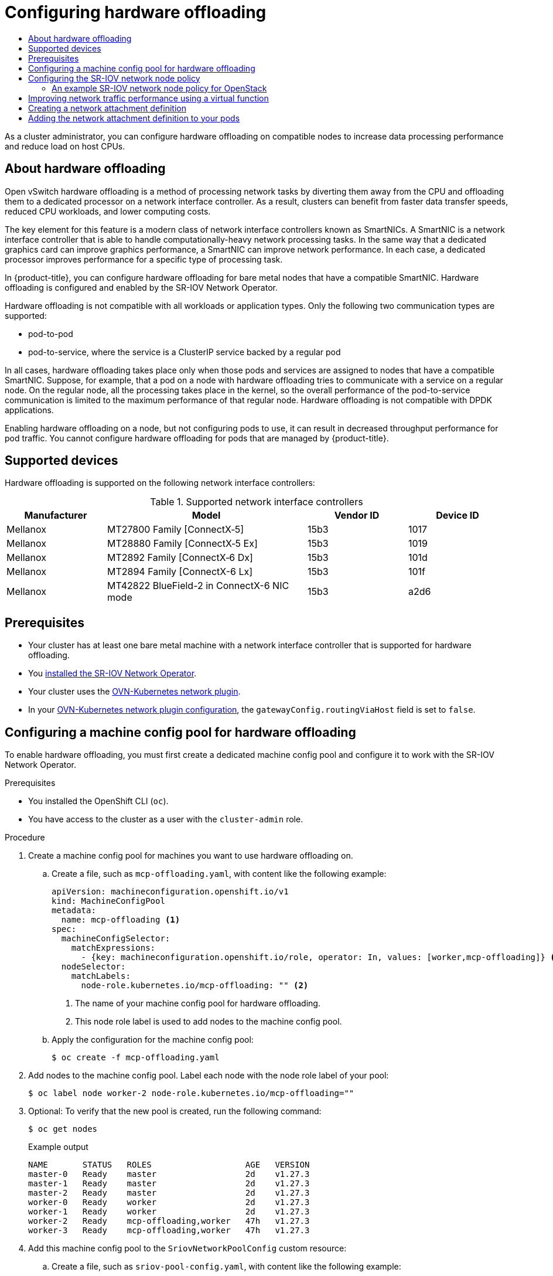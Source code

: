 :_mod-docs-content-type: ASSEMBLY
[id="configuring-hardware-offloading"]
= Configuring hardware offloading
// The {product-title} attribute provides the context-sensitive name of the relevant OpenShift distribution, for example, "OpenShift Container Platform" or "OKD". The {product-version} attribute provides the product version relative to the distribution, for example "4.9".
// {product-title} and {product-version} are parsed when AsciiBinder queries the _distro_map.yml file in relation to the base branch of a pull request.
// See https://github.com/openshift/openshift-docs/blob/main/contributing_to_docs/doc_guidelines.adoc#product-name-and-version for more information on this topic.
// Other common attributes are defined in the following lines:
:data-uri:
:icons:
:experimental:
:toc: macro
:toc-title:
:imagesdir: images
:prewrap!:
:op-system-first: Red Hat Enterprise Linux CoreOS (RHCOS)
:op-system: RHCOS
:op-system-lowercase: rhcos
:op-system-base: RHEL
:op-system-base-full: Red Hat Enterprise Linux (RHEL)
:op-system-version: 8.x
:tsb-name: Template Service Broker
:kebab: image:kebab.png[title="Options menu"]
:rh-openstack-first: Red Hat OpenStack Platform (RHOSP)
:rh-openstack: RHOSP
:ai-full: Assisted Installer
:ai-version: 2.3
:cluster-manager-first: Red Hat OpenShift Cluster Manager
:cluster-manager: OpenShift Cluster Manager
:cluster-manager-url: link:https://console.redhat.com/openshift[OpenShift Cluster Manager Hybrid Cloud Console]
:cluster-manager-url-pull: link:https://console.redhat.com/openshift/install/pull-secret[pull secret from the Red Hat OpenShift Cluster Manager]
:insights-advisor-url: link:https://console.redhat.com/openshift/insights/advisor/[Insights Advisor]
:hybrid-console: Red Hat Hybrid Cloud Console
:hybrid-console-second: Hybrid Cloud Console
:oadp-first: OpenShift API for Data Protection (OADP)
:oadp-full: OpenShift API for Data Protection
:oc-first: pass:quotes[OpenShift CLI (`oc`)]
:product-registry: OpenShift image registry
:rh-storage-first: Red Hat OpenShift Data Foundation
:rh-storage: OpenShift Data Foundation
:rh-rhacm-first: Red Hat Advanced Cluster Management (RHACM)
:rh-rhacm: RHACM
:rh-rhacm-version: 2.8
:sandboxed-containers-first: OpenShift sandboxed containers
:sandboxed-containers-operator: OpenShift sandboxed containers Operator
:sandboxed-containers-version: 1.3
:sandboxed-containers-version-z: 1.3.3
:sandboxed-containers-legacy-version: 1.3.2
:cert-manager-operator: cert-manager Operator for Red Hat OpenShift
:secondary-scheduler-operator-full: Secondary Scheduler Operator for Red Hat OpenShift
:secondary-scheduler-operator: Secondary Scheduler Operator
// Backup and restore
:velero-domain: velero.io
:velero-version: 1.11
:launch: image:app-launcher.png[title="Application Launcher"]
:mtc-short: MTC
:mtc-full: Migration Toolkit for Containers
:mtc-version: 1.8
:mtc-version-z: 1.8.0
// builds (Valid only in 4.11 and later)
:builds-v2title: Builds for Red Hat OpenShift
:builds-v2shortname: OpenShift Builds v2
:builds-v1shortname: OpenShift Builds v1
//gitops
:gitops-title: Red Hat OpenShift GitOps
:gitops-shortname: GitOps
:gitops-ver: 1.1
:rh-app-icon: image:red-hat-applications-menu-icon.jpg[title="Red Hat applications"]
//pipelines
:pipelines-title: Red Hat OpenShift Pipelines
:pipelines-shortname: OpenShift Pipelines
:pipelines-ver: pipelines-1.12
:pipelines-version-number: 1.12
:tekton-chains: Tekton Chains
:tekton-hub: Tekton Hub
:artifact-hub: Artifact Hub
:pac: Pipelines as Code
//odo
:odo-title: odo
//OpenShift Kubernetes Engine
:oke: OpenShift Kubernetes Engine
//OpenShift Platform Plus
:opp: OpenShift Platform Plus
//openshift virtualization (cnv)
:VirtProductName: OpenShift Virtualization
:VirtVersion: 4.14
:KubeVirtVersion: v0.59.0
:HCOVersion: 4.14.0
:CNVNamespace: openshift-cnv
:CNVOperatorDisplayName: OpenShift Virtualization Operator
:CNVSubscriptionSpecSource: redhat-operators
:CNVSubscriptionSpecName: kubevirt-hyperconverged
:delete: image:delete.png[title="Delete"]
//distributed tracing
:DTProductName: Red Hat OpenShift distributed tracing platform
:DTShortName: distributed tracing platform
:DTProductVersion: 2.9
:JaegerName: Red Hat OpenShift distributed tracing platform (Jaeger)
:JaegerShortName: distributed tracing platform (Jaeger)
:JaegerVersion: 1.47.0
:OTELName: Red Hat OpenShift distributed tracing data collection
:OTELShortName: distributed tracing data collection
:OTELOperator: Red Hat OpenShift distributed tracing data collection Operator
:OTELVersion: 0.81.0
:TempoName: Red Hat OpenShift distributed tracing platform (Tempo)
:TempoShortName: distributed tracing platform (Tempo)
:TempoOperator: Tempo Operator
:TempoVersion: 2.1.1
//logging
:logging-title: logging subsystem for Red Hat OpenShift
:logging-title-uc: Logging subsystem for Red Hat OpenShift
:logging: logging subsystem
:logging-uc: Logging subsystem
//serverless
:ServerlessProductName: OpenShift Serverless
:ServerlessProductShortName: Serverless
:ServerlessOperatorName: OpenShift Serverless Operator
:FunctionsProductName: OpenShift Serverless Functions
//service mesh v2
:product-dedicated: Red Hat OpenShift Dedicated
:product-rosa: Red Hat OpenShift Service on AWS
:SMProductName: Red Hat OpenShift Service Mesh
:SMProductShortName: Service Mesh
:SMProductVersion: 2.4.4
:MaistraVersion: 2.4
//Service Mesh v1
:SMProductVersion1x: 1.1.18.2
//Windows containers
:productwinc: Red Hat OpenShift support for Windows Containers
// Red Hat Quay Container Security Operator
:rhq-cso: Red Hat Quay Container Security Operator
// Red Hat Quay
:quay: Red Hat Quay
:sno: single-node OpenShift
:sno-caps: Single-node OpenShift
//TALO and Redfish events Operators
:cgu-operator-first: Topology Aware Lifecycle Manager (TALM)
:cgu-operator-full: Topology Aware Lifecycle Manager
:cgu-operator: TALM
:redfish-operator: Bare Metal Event Relay
//Formerly known as CodeReady Containers and CodeReady Workspaces
:openshift-local-productname: Red Hat OpenShift Local
:openshift-dev-spaces-productname: Red Hat OpenShift Dev Spaces
// Factory-precaching-cli tool
:factory-prestaging-tool: factory-precaching-cli tool
:factory-prestaging-tool-caps: Factory-precaching-cli tool
:openshift-networking: Red Hat OpenShift Networking
// TODO - this probably needs to be different for OKD
//ifdef::openshift-origin[]
//:openshift-networking: OKD Networking
//endif::[]
// logical volume manager storage
:lvms-first: Logical volume manager storage (LVM Storage)
:lvms: LVM Storage
//Operator SDK version
:osdk_ver: 1.31.0
//Operator SDK version that shipped with the previous OCP 4.x release
:osdk_ver_n1: 1.28.0
//Next-gen (OCP 4.14+) Operator Lifecycle Manager, aka "v1"
:olmv1: OLM 1.0
:olmv1-first: Operator Lifecycle Manager (OLM) 1.0
:ztp-first: GitOps Zero Touch Provisioning (ZTP)
:ztp: GitOps ZTP
:3no: three-node OpenShift
:3no-caps: Three-node OpenShift
:run-once-operator: Run Once Duration Override Operator
// Web terminal
:web-terminal-op: Web Terminal Operator
:devworkspace-op: DevWorkspace Operator
:secrets-store-driver: Secrets Store CSI driver
:secrets-store-operator: Secrets Store CSI Driver Operator
//AWS STS
:sts-first: Security Token Service (STS)
:sts-full: Security Token Service
:sts-short: STS
//Cloud provider names
//AWS
:aws-first: Amazon Web Services (AWS)
:aws-full: Amazon Web Services
:aws-short: AWS
//GCP
:gcp-first: Google Cloud Platform (GCP)
:gcp-full: Google Cloud Platform
:gcp-short: GCP
//alibaba cloud
:alibaba: Alibaba Cloud
// IBM Cloud VPC
:ibmcloudVPCProductName: IBM Cloud VPC
:ibmcloudVPCRegProductName: IBM(R) Cloud VPC
// IBM Cloud
:ibm-cloud-bm: IBM Cloud Bare Metal (Classic)
:ibm-cloud-bm-reg: IBM Cloud(R) Bare Metal (Classic)
// IBM Power
:ibmpowerProductName: IBM Power
:ibmpowerRegProductName: IBM(R) Power
// IBM zSystems
:ibmzProductName: IBM Z
:ibmzRegProductName: IBM(R) Z
:linuxoneProductName: IBM(R) LinuxONE
//Azure
:azure-full: Microsoft Azure
:azure-short: Azure
//vSphere
:vmw-full: VMware vSphere
:vmw-short: vSphere
//Oracle
:oci-first: Oracle(R) Cloud Infrastructure
:oci: OCI
:ocvs-first: Oracle(R) Cloud VMware Solution (OCVS)
:ocvs: OCVS
:context: configuring-hardware-offloading

toc::[]

As a cluster administrator, you can configure hardware offloading on compatible nodes to increase data processing performance and reduce load on host CPUs.

//What is this feature, who needs it?

:leveloffset: +1

// Module included in the following assemblies:
//
// * networking/configuring-hardware-offloading.adoc

:_mod-docs-content-type: CONCEPT
[id="about-hardware-offloading_{context}"]
= About hardware offloading

Open vSwitch hardware offloading is a method of processing network tasks by diverting them away from the CPU and offloading them to a dedicated processor on a network interface controller.
As a result, clusters can benefit from faster data transfer speeds, reduced CPU workloads, and lower computing costs.

The key element for this feature is a modern class of network interface controllers known as SmartNICs.
A SmartNIC is a network interface controller that is able to handle computationally-heavy network processing tasks.
In the same way that a dedicated graphics card can improve graphics performance, a SmartNIC can improve network performance.
In each case, a dedicated processor improves performance for a specific type of processing task.

In {product-title}, you can configure hardware offloading for bare metal nodes that have a compatible SmartNIC.
Hardware offloading is configured and enabled by the SR-IOV Network Operator.

Hardware offloading is not compatible with all workloads or application types.
Only the following two communication types are supported:

* pod-to-pod
* pod-to-service, where the service is a ClusterIP service backed by a regular pod

In all cases, hardware offloading takes place only when those pods and services are assigned to nodes that have a compatible SmartNIC.
Suppose, for example, that a pod on a node with hardware offloading tries to communicate with a service on a regular node.
On the regular node, all the processing takes place in the kernel, so the overall performance of the pod-to-service communication is limited to the maximum performance of that regular node.
Hardware offloading is not compatible with DPDK applications.

Enabling hardware offloading on a node, but not configuring pods to use, it can result in decreased throughput performance for pod traffic. You cannot configure hardware offloading for pods that are managed by {product-title}.

:leveloffset!:

//Which NICs do we support?

:leveloffset: +1

// Module included in the following assemblies:
//
// * networking/configuring-hardware-offloading.adoc

:_mod-docs-content-type: REFERENCE
[id="supported_devices_{context}"]
= Supported devices

Hardware offloading is supported on the following network interface controllers:

.Supported network interface controllers
[cols="1,2,1,1"]
|===
|Manufacturer |Model |Vendor ID | Device ID

|Mellanox
|MT27800 Family [ConnectX&#8209;5]
|15b3
|1017

|Mellanox
|MT28880 Family [ConnectX&#8209;5{nbsp}Ex]
|15b3
|1019

|Mellanox
|MT2892 Family [ConnectX&#8209;6 Dx]
|15b3
|101d

|Mellanox
|MT2894 Family [ConnectX-6 Lx]
|15b3
|101f

|Mellanox
|MT42822 BlueField-2 in ConnectX-6 NIC mode
|15b3
|a2d6
|===

:leveloffset!:

[id="configuring-hardware-offloading-prerequisites"]
== Prerequisites

* Your cluster has at least one bare metal machine with a network interface controller that is supported for hardware offloading.
* You xref:../../networking/hardware_networks/installing-sriov-operator.adoc#installing-sr-iov-operator_installing-sriov-operator[installed the SR-IOV Network Operator].
* Your cluster uses the xref:../../networking/ovn_kubernetes_network_provider/about-ovn-kubernetes.adoc#about-ovn-kubernetes[OVN-Kubernetes network plugin].
* In your xref:../../networking/cluster-network-operator.adoc#gatewayConfig-object_cluster-network-operator[OVN-Kubernetes network plugin configuration], the `gatewayConfig.routingViaHost` field is set to `false`.

//Configure a machine config pool for hardware offloading
:leveloffset: +1

// Module included in the following assemblies:
//
// * networking/configuring-hardware-offloading.adoc

:_mod-docs-content-type: PROCEDURE
[id="configuring-machine-config-pool_{context}"]
= Configuring a machine config pool for hardware offloading

To enable hardware offloading, you must first create a dedicated machine config pool and configure it to work with the SR-IOV Network Operator.

.Prerequisites

* You installed the OpenShift CLI (`oc`).
* You have access to the cluster as a user with the `cluster-admin` role.

.Procedure

. Create a machine config pool for machines you want to use hardware offloading on.

.. Create a file, such as `mcp-offloading.yaml`, with content like the following example:
+
[source,yaml]
----
apiVersion: machineconfiguration.openshift.io/v1
kind: MachineConfigPool
metadata:
  name: mcp-offloading <1>
spec:
  machineConfigSelector:
    matchExpressions:
      - {key: machineconfiguration.openshift.io/role, operator: In, values: [worker,mcp-offloading]} <1>
  nodeSelector:
    matchLabels:
      node-role.kubernetes.io/mcp-offloading: "" <2>
----
<1> The name of your machine config pool for hardware offloading.
<2> This node role label is used to add nodes to the machine config pool.

.. Apply the configuration for the machine config pool:
+
[source,terminal]
----
$ oc create -f mcp-offloading.yaml
----

. Add nodes to the machine config pool. Label each node with the node role label of your pool:
+
[source,terminal]
----
$ oc label node worker-2 node-role.kubernetes.io/mcp-offloading=""
----

. Optional: To verify that the new pool is created, run the following command:
+
[source,terminal]
----
$ oc get nodes
----
+
--
.Example output
[source,terminal]
----
NAME       STATUS   ROLES                   AGE   VERSION
master-0   Ready    master                  2d    v1.27.3
master-1   Ready    master                  2d    v1.27.3
master-2   Ready    master                  2d    v1.27.3
worker-0   Ready    worker                  2d    v1.27.3
worker-1   Ready    worker                  2d    v1.27.3
worker-2   Ready    mcp-offloading,worker   47h   v1.27.3
worker-3   Ready    mcp-offloading,worker   47h   v1.27.3
----
--

. Add this machine config pool to the `SriovNetworkPoolConfig` custom resource:

.. Create a file, such as `sriov-pool-config.yaml`, with content like the following example:
+
[source,yaml]
----
apiVersion: sriovnetwork.openshift.io/v1
kind: SriovNetworkPoolConfig
metadata:
  name: sriovnetworkpoolconfig-offload
  namespace: openshift-sriov-network-operator
spec:
  ovsHardwareOffloadConfig:
    name: mcp-offloading <1>
----
<1> The name of your machine config pool for hardware offloading.

.. Apply the configuration:
+
[source,terminal]
----
$ oc create -f <SriovNetworkPoolConfig_name>.yaml
----
+
[NOTE]
=====
When you apply the configuration specified in a `SriovNetworkPoolConfig` object, the SR-IOV Operator drains and restarts the nodes in the machine config pool.

It might take several minutes for a configuration changes to apply.
=====

:leveloffset!:

//Configuring the SR-IOV network node policy
:leveloffset: +1

// Module included in the following assemblies:
//
// * networking/configuring-hardware-offloading.adoc

:_mod-docs-content-type: PROCEDURE
[id="configure-sriov-node-policy_{context}"]
= Configuring the SR-IOV network node policy

You can create an SR-IOV network device configuration for a node by creating an SR-IOV network node policy.
To enable hardware offloading, you must define the `.spec.eSwitchMode` field with the value `"switchdev"`.

The following procedure creates an SR-IOV interface for a network interface controller with hardware offloading.

.Prerequisites

* You installed the OpenShift CLI (`oc`).
* You have access to the cluster as a user with the `cluster-admin` role.

.Procedure

. Create a file, such as `sriov-node-policy.yaml`, with content like the following example:
+
[source,yaml]
----
apiVersion: sriovnetwork.openshift.io/v1
kind: SriovNetworkNodePolicy
metadata:
  name: sriov-node-policy <.>
  namespace: openshift-sriov-network-operator
spec:
  deviceType: netdevice <.>
  eSwitchMode: "switchdev" <.>
  nicSelector:
    deviceID: "1019"
    rootDevices:
    - 0000:d8:00.0
    vendor: "15b3"
    pfNames:
    - ens8f0
  nodeSelector:
    feature.node.kubernetes.io/network-sriov.capable: "true"
  numVfs: 6
  priority: 5
  resourceName: mlxnics
----
<.> The name for the custom resource object.
<.> Required. Hardware offloading is not supported with `vfio-pci`.
<.> Required.

. Apply the configuration for the policy:
+
[source,terminal]
----
$ oc create -f sriov-node-policy.yaml
----
+
[NOTE]
=====
When you apply the configuration specified in a `SriovNetworkPoolConfig` object, the SR-IOV Operator drains and restarts the nodes in the machine config pool.

It might take several minutes for a configuration change to apply.
=====

:leveloffset!:

:leveloffset: +2

// Module included in the following assemblies:
//
// * networking/configuring-hardware-offloading.adoc

:_mod-docs-content-type: PROCEDURE
[id="nw-sriov-hwol-ref-openstack-sriov-policy_{context}"]
= An example SR-IOV network node policy for OpenStack

The following example describes an SR-IOV interface for a network interface controller (NIC) with hardware offloading on {rh-openstack-first}.

.An SR-IOV interface for a NIC with hardware offloading on {rh-openstack}
[source,yaml]
----
apiVersion: sriovnetwork.openshift.io/v1
kind: SriovNetworkNodePolicy
metadata:
  name: ${name}
  namespace: openshift-sriov-network-operator
spec:
  deviceType: switchdev
  isRdma: true
  nicSelector:
    netFilter: openstack/NetworkID:${net_id}
  nodeSelector:
    feature.node.kubernetes.io/network-sriov.capable: 'true'
  numVfs: 1
  priority: 99
  resourceName: ${name}
----

:leveloffset!:

// Improving network traffic performance using a virtual function
:leveloffset: +1

// Module included in the following assemblies:
//
// * networking/hardware_networks/configuring-hardware-offloading.adoc

:_mod-docs-content-type: PROCEDURE
[id="improving-network-traffic-performance-using-vf_{context}"]
= Improving network traffic performance using a virtual function

Follow this procedure to assign a virtual function to the OVN-Kubernetes management port and increase its network traffic performance.

This procedure results in the creation of two pools: the first has a virtual function used by OVN-Kubernetes, and the second comprises the remaining virtual functions.

.Prerequisites

* You installed the OpenShift CLI (`oc`).
* You have access to the cluster as a user with the `cluster-admin` role.

.Procedure

. Add the `network.operator.openshift.io/smart-nic` label to each worker node with a SmartNIC present by running the following command:
+
[source,terminal]
----
$ oc label node <node-name> network.operator.openshift.io/smart-nic=
----
+
Use the `oc get nodes` command to get a list of the available nodes.

. Create a policy named `sriov-node-mgmt-vf-policy.yaml` for the management port with content such as the following example:
+
[source,yaml]
----
apiVersion: sriovnetwork.openshift.io/v1
kind: SriovNetworkNodePolicy
metadata:
  name: sriov-node-mgmt-vf-policy
  namespace: openshift-sriov-network-operator
spec:
  deviceType: netdevice
  eSwitchMode: "switchdev"
  nicSelector:
    deviceID: "1019"
    rootDevices:
    - 0000:d8:00.0
    vendor: "15b3"
    pfNames:
    - ens8f0#0-0 <.>
  nodeSelector:
    network.operator.openshift.io/smart-nic: ""
  numVfs: 6 <.>
  priority: 5
  resourceName: mgmtvf
----
<.> Replace this device with the appropriate network device for your use case. The `#0-0` part of the `pfNames` value reserves a single virtual function used by OVN-Kubernetes.
<.> The value provided here is an example. Replace this value with one that meets your requirements. For more information, see _SR-IOV network node configuration object_ in the _Additional resources_ section.

. Create a policy named `sriov-node-policy.yaml` with content such as the following example:
+
[source,yaml]
----
apiVersion: sriovnetwork.openshift.io/v1
kind: SriovNetworkNodePolicy
metadata:
  name: sriov-node-policy
  namespace: openshift-sriov-network-operator
spec:
  deviceType: netdevice
  eSwitchMode: "switchdev"
  nicSelector:
    deviceID: "1019"
    rootDevices:
    - 0000:d8:00.0
    vendor: "15b3"
    pfNames:
    - ens8f0#1-5 <.>
  nodeSelector:
    network.operator.openshift.io/smart-nic: ""
  numVfs: 6 <.>
  priority: 5
  resourceName: mlxnics
----
<.> Replace this device with the appropriate network device for your use case.
<.> The value provided here is an example. Replace this value with the value specified in the `sriov-node-mgmt-vf-policy.yaml` file. For more information, see _SR-IOV network node configuration object_ in the _Additional resources_ section.
+
[NOTE]
====
The `sriov-node-mgmt-vf-policy.yaml` file has different values for the `pfNames` and `resourceName` keys than the `sriov-node-policy.yaml` file.
====

. Apply the configuration for both policies:
+
[source,terminal]
----
$ oc create -f sriov-node-policy.yaml
----
+
[source,terminal]
----
$ oc create -f sriov-node-mgmt-vf-policy.yaml
----

. Create a Cluster Network Operator (CNO) ConfigMap in the cluster for the management configuration:

.. Create a ConfigMap named `hardware-offload-config.yaml` with the following contents:
+
[source,yaml]
----
apiVersion: v1
kind: ConfigMap
metadata:
    name: hardware-offload-config
    namespace: openshift-network-operator
data:
    mgmt-port-resource-name: openshift.io/mgmtvf
----

.. Apply the configuration for the ConfigMap:
+
[source,terminal]
----
$ oc create -f hardware-offload-config.yaml
----

:leveloffset!:

[role="_additional-resources"]
[id="additional-resources_using-vf-improve-network-traffic-performance"]
.Additional resources
* xref:../../networking/hardware_networks/configuring-sriov-device.adoc#nw-sriov-networknodepolicy-object_configuring-sriov-device[SR-IOV network node configuration object]

//Creating a Network Attachment Definition
:leveloffset: +1

// Module included in the following assemblies:
//
// * networking/configuring-hardware-offloading.adoc

:_mod-docs-content-type: PROCEDURE
[id="create-network-attachment-definition_{context}"]
= Creating a network attachment definition

After you define the machine config pool and the SR-IOV network node policy, you can create a network attachment definition for the network interface card you specified.

.Prerequisites

* You installed the OpenShift CLI (`oc`).
* You have access to the cluster as a user with the `cluster-admin` role.

.Procedure

. Create a file, such as `net-attach-def.yaml`, with content like the following example:
+
[source,yaml]
----
apiVersion: "k8s.cni.cncf.io/v1"
kind: NetworkAttachmentDefinition
metadata:
  name: net-attach-def <.>
  namespace: net-attach-def <.>
  annotations:
    k8s.v1.cni.cncf.io/resourceName: openshift.io/mlxnics <.>
spec:
  config: '{"cniVersion":"0.3.1","name":"ovn-kubernetes","type":"ovn-k8s-cni-overlay","ipam":{},"dns":{}}'
----
<.> The name for your network attachment definition.
<.> The namespace for your network attachment definition.
<.> This is the value of the `spec.resourceName` field you specified in the `SriovNetworkNodePolicy` object.

. Apply the configuration for the network attachment definition:
+
[source,terminal]
----
$ oc create -f net-attach-def.yaml
----

.Verification

* Run the following command to see whether the new definition is present:
+
[source,terminal]
----
$ oc get net-attach-def -A
----
+
.Example output
[source,terminal]
----
NAMESPACE         NAME             AGE
net-attach-def    net-attach-def   43h
----

:leveloffset!:

//Adding the network attachment definition to your pods
:leveloffset: +1

// Module included in the following assemblies:
//
// * networking/configuring-hardware-offloading.adoc

:_mod-docs-content-type: PROCEDURE
[id="adding-network-attachment-definition-to-pods_{context}"]
= Adding the network attachment definition to your pods

After you create the machine config pool, the `SriovNetworkPoolConfig` and `SriovNetworkNodePolicy` custom resources, and the network attachment definition, you can apply these configurations to your pods by adding the network attachment definition to your pod specifications.

.Procedure

* In the pod specification, add the `.metadata.annotations.k8s.v1.cni.cncf.io/networks` field and specify the network attachment definition you created for hardware offloading:
+
[source,yaml]
----
....
metadata:
  annotations:
    v1.multus-cni.io/default-network: net-attach-def/net-attach-def <.>
----
<.> The value must be the name and namespace of the network attachment definition you created for hardware offloading.

:leveloffset!:

//# includes=_attributes/common-attributes,modules/nw-sriov-hwol-about-hardware-offloading,modules/nw-sriov-hwol-supported-devices,modules/nw-sriov-hwol-configuring-machine-config-pool,modules/nw-sriov-hwol-creating-sriov-policy,modules/nw-sriov-hwol-ref-openstack-sriov-policy,modules/nw-sriov-hwol-improving-network-traffic-performance,modules/nw-sriov-hwol-creating-network-attachment-definition,modules/nw-sriov-hwol-adding-network-attachment-definitions-to-pods
